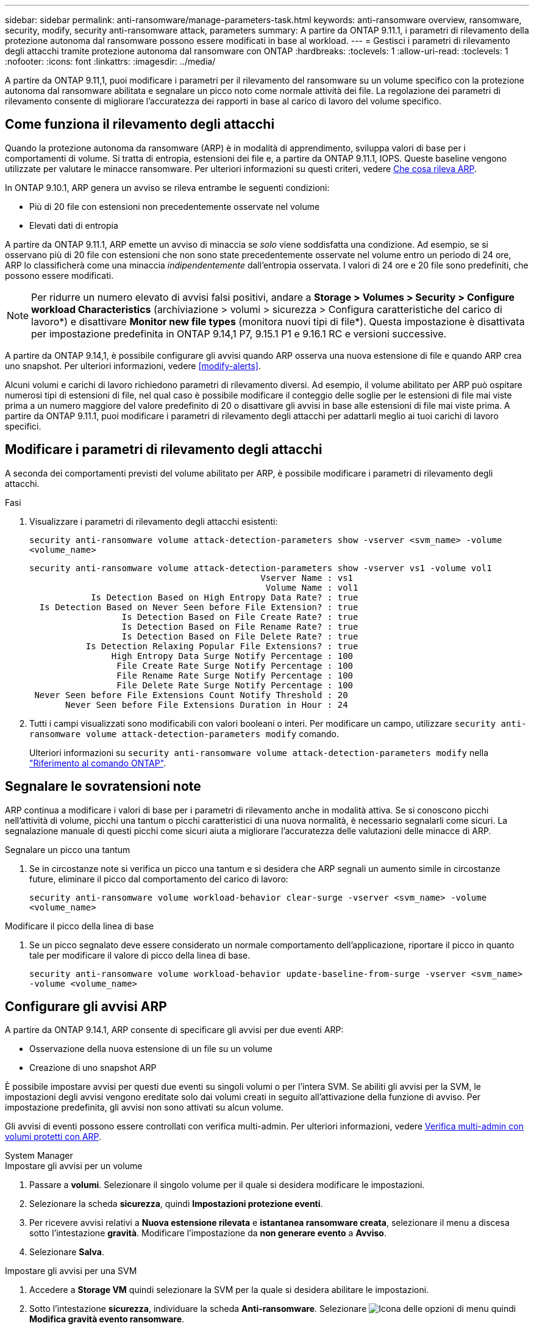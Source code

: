 ---
sidebar: sidebar 
permalink: anti-ransomware/manage-parameters-task.html 
keywords: anti-ransomware overview, ransomware, security, modify, security anti-ransomware attack, parameters 
summary: A partire da ONTAP 9.11.1, i parametri di rilevamento della protezione autonoma dal ransomware possono essere modificati in base al workload. 
---
= Gestisci i parametri di rilevamento degli attacchi tramite protezione autonoma dal ransomware con ONTAP
:hardbreaks:
:toclevels: 1
:allow-uri-read: 
:toclevels: 1
:nofooter: 
:icons: font
:linkattrs: 
:imagesdir: ../media/


[role="lead"]
A partire da ONTAP 9.11,1, puoi modificare i parametri per il rilevamento del ransomware su un volume specifico con la protezione autonoma dal ransomware abilitata e segnalare un picco noto come normale attività dei file. La regolazione dei parametri di rilevamento consente di migliorare l'accuratezza dei rapporti in base al carico di lavoro del volume specifico.



== Come funziona il rilevamento degli attacchi

Quando la protezione autonoma da ransomware (ARP) è in modalità di apprendimento, sviluppa valori di base per i comportamenti di volume. Si tratta di entropia, estensioni dei file e, a partire da ONTAP 9.11.1, IOPS. Queste baseline vengono utilizzate per valutare le minacce ransomware. Per ulteriori informazioni su questi criteri, vedere xref:index.html#what-arp-detects[Che cosa rileva ARP].

In ONTAP 9.10.1, ARP genera un avviso se rileva entrambe le seguenti condizioni:

* Più di 20 file con estensioni non precedentemente osservate nel volume
* Elevati dati di entropia


A partire da ONTAP 9.11.1, ARP emette un avviso di minaccia se _solo_ viene soddisfatta una condizione. Ad esempio, se si osservano più di 20 file con estensioni che non sono state precedentemente osservate nel volume entro un periodo di 24 ore, ARP lo classificherà come una minaccia _indipendentemente_ dall'entropia osservata. I valori di 24 ore e 20 file sono predefiniti, che possono essere modificati.


NOTE: Per ridurre un numero elevato di avvisi falsi positivi, andare a *Storage > Volumes > Security > Configure workload Characteristics* (archiviazione > volumi > sicurezza > Configura caratteristiche del carico di lavoro*) e disattivare *Monitor new file types* (monitora nuovi tipi di file*). Questa impostazione è disattivata per impostazione predefinita in ONTAP 9.14,1 P7, 9.15.1 P1 e 9.16.1 RC e versioni successive.

A partire da ONTAP 9.14,1, è possibile configurare gli avvisi quando ARP osserva una nuova estensione di file e quando ARP crea uno snapshot. Per ulteriori informazioni, vedere <<modify-alerts>>.

Alcuni volumi e carichi di lavoro richiedono parametri di rilevamento diversi. Ad esempio, il volume abilitato per ARP può ospitare numerosi tipi di estensioni di file, nel qual caso è possibile modificare il conteggio delle soglie per le estensioni di file mai viste prima a un numero maggiore del valore predefinito di 20 o disattivare gli avvisi in base alle estensioni di file mai viste prima. A partire da ONTAP 9.11.1, puoi modificare i parametri di rilevamento degli attacchi per adattarli meglio ai tuoi carichi di lavoro specifici.



== Modificare i parametri di rilevamento degli attacchi

A seconda dei comportamenti previsti del volume abilitato per ARP, è possibile modificare i parametri di rilevamento degli attacchi.

.Fasi
. Visualizzare i parametri di rilevamento degli attacchi esistenti:
+
`security anti-ransomware volume attack-detection-parameters show -vserver <svm_name> -volume <volume_name>`

+
....
security anti-ransomware volume attack-detection-parameters show -vserver vs1 -volume vol1
                                             Vserver Name : vs1
                                              Volume Name : vol1
            Is Detection Based on High Entropy Data Rate? : true
  Is Detection Based on Never Seen before File Extension? : true
                  Is Detection Based on File Create Rate? : true
                  Is Detection Based on File Rename Rate? : true
                  Is Detection Based on File Delete Rate? : true
           Is Detection Relaxing Popular File Extensions? : true
                High Entropy Data Surge Notify Percentage : 100
                 File Create Rate Surge Notify Percentage : 100
                 File Rename Rate Surge Notify Percentage : 100
                 File Delete Rate Surge Notify Percentage : 100
 Never Seen before File Extensions Count Notify Threshold : 20
       Never Seen before File Extensions Duration in Hour : 24
....
. Tutti i campi visualizzati sono modificabili con valori booleani o interi. Per modificare un campo, utilizzare `security anti-ransomware volume attack-detection-parameters modify` comando.
+
Ulteriori informazioni su `security anti-ransomware volume attack-detection-parameters modify` nella link:https://docs.netapp.com/us-en/ontap-cli/security-anti-ransomware-volume-attack-detection-parameters-modify.html["Riferimento al comando ONTAP"^].





== Segnalare le sovratensioni note

ARP continua a modificare i valori di base per i parametri di rilevamento anche in modalità attiva. Se si conoscono picchi nell'attività di volume, picchi una tantum o picchi caratteristici di una nuova normalità, è necessario segnalarli come sicuri. La segnalazione manuale di questi picchi come sicuri aiuta a migliorare l'accuratezza delle valutazioni delle minacce di ARP.

.Segnalare un picco una tantum
. Se in circostanze note si verifica un picco una tantum e si desidera che ARP segnali un aumento simile in circostanze future, eliminare il picco dal comportamento del carico di lavoro:
+
`security anti-ransomware volume workload-behavior clear-surge -vserver <svm_name> -volume <volume_name>`



.Modificare il picco della linea di base
. Se un picco segnalato deve essere considerato un normale comportamento dell'applicazione, riportare il picco in quanto tale per modificare il valore di picco della linea di base.
+
`security anti-ransomware volume workload-behavior update-baseline-from-surge -vserver <svm_name> -volume <volume_name>`





== Configurare gli avvisi ARP

A partire da ONTAP 9.14.1, ARP consente di specificare gli avvisi per due eventi ARP:

* Osservazione della nuova estensione di un file su un volume
* Creazione di uno snapshot ARP


È possibile impostare avvisi per questi due eventi su singoli volumi o per l'intera SVM. Se abiliti gli avvisi per la SVM, le impostazioni degli avvisi vengono ereditate solo dai volumi creati in seguito all'attivazione della funzione di avviso. Per impostazione predefinita, gli avvisi non sono attivati su alcun volume.

Gli avvisi di eventi possono essere controllati con verifica multi-admin. Per ulteriori informazioni, vedere xref:use-cases-restrictions-concept.html#multi-admin-verification-with-volumes-protected-with-arp[Verifica multi-admin con volumi protetti con ARP].

[role="tabbed-block"]
====
.System Manager
--
.Impostare gli avvisi per un volume
. Passare a **volumi**. Selezionare il singolo volume per il quale si desidera modificare le impostazioni.
. Selezionare la scheda **sicurezza**, quindi **Impostazioni protezione eventi**.
. Per ricevere avvisi relativi a **Nuova estensione rilevata** e **istantanea ransomware creata**, selezionare il menu a discesa sotto l'intestazione **gravità**. Modificare l'impostazione da **non generare evento** a **Avviso**.
. Selezionare **Salva**.


.Impostare gli avvisi per una SVM
. Accedere a **Storage VM** quindi selezionare la SVM per la quale si desidera abilitare le impostazioni.
. Sotto l'intestazione **sicurezza**, individuare la scheda **Anti-ransomware**. Selezionare image:../media/icon_kabob.gif["Icona delle opzioni di menu"] quindi **Modifica gravità evento ransomware**.
. Per ricevere avvisi relativi a **Nuova estensione rilevata** e **istantanea ransomware creata**, selezionare il menu a discesa sotto l'intestazione **gravità**. Modificare l'impostazione da **non generare evento** a **Avviso**.
. Selezionare **Salva**.


--
.CLI
--
.Impostare gli avvisi per un volume
* Per impostare gli avvisi per una nuova estensione file:
+
`security anti-ransomware volume event-log modify -vserver <svm_name> -is-enabled-on-new-file-extension-seen true`

* Per impostare gli avvisi per la creazione di uno snapshot ARP:
+
`security anti-ransomware volume event-log modify -vserver <svm_name> -is-enabled-on-snapshot-copy-creation true`

* Confermare le impostazioni con `anti-ransomware volume event-log show` comando.


.Impostare gli avvisi per una SVM
* Per impostare gli avvisi per una nuova estensione file:
+
`security anti-ransomware vserver event-log modify -vserver <svm_name> -is-enabled-on-new-file-extension-seen true`

* Per impostare gli avvisi per la creazione di uno snapshot ARP:
+
`security anti-ransomware vserver event-log modify -vserver <svm_name> -is-enabled-on-snapshot-copy-creation true`

* Confermare le impostazioni con `security anti-ransomware vserver event-log show` comando.


--
====
.Informazioni correlate
* link:https://kb.netapp.com/onprem/ontap/da/NAS/Understanding_Autonomous_Ransomware_Protection_attacks_and_the_Autonomous_Ransomware_Protection_snapshot["Comprendere gli attacchi di protezione autonoma da ransomware e lo snapshot di protezione autonoma da ransomware"^].

